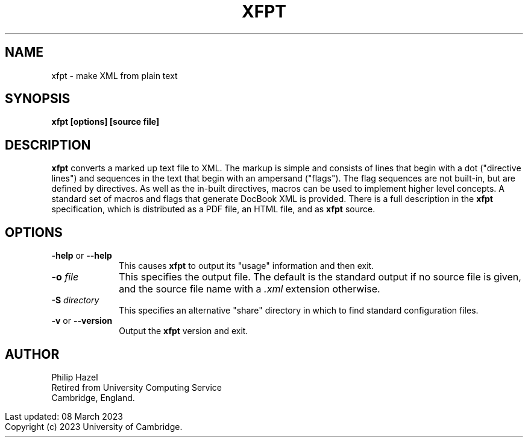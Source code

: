 .TH XFPT 1
.SH NAME
xfpt - make XML from plain text
.SH SYNOPSIS
.B xfpt [options] [source file]
.
.SH DESCRIPTION
.rs
.sp
\fBxfpt\fP converts a marked up text file to XML. The markup is simple and
consists of lines that begin with a dot ("directive lines") and sequences in
the text that begin with an ampersand ("flags"). The flag sequences are not
built-in, but are defined by directives. As well as the in-built directives,
macros can be used to implement higher level concepts. A standard set of macros 
and flags that generate DocBook XML is provided. There is a full description in
the \fBxfpt\fP specification, which is distributed as a PDF file, an HTML file, 
and as \fBxfpt\fP source.
.
.SH OPTIONS
.rs
.TP 10
\fB-help\fP or \fB--help\fP
This causes \fBxfpt\fP to output its "usage" information and then exit.
.TP
\fB-o\fP \fIfile\fP
This specifies the output file. The default is the standard output if no source 
file is given, and the source file name with a \fI.xml\fP extension otherwise.
.TP
\fB-S\fP \fIdirectory\fP
This specifies an alternative "share" directory in which to find standard 
configuration files.
.TP
\fB-v\fP or \fB--version\fP
Output the \fBxfpt\fP version and exit.
.
.SH AUTHOR
.rs
.sp
Philip Hazel
.br
Retired from University Computing Service
.br
Cambridge, England.
.P
.in 0
Last updated: 08 March 2023
.br
Copyright (c) 2023 University of Cambridge.

